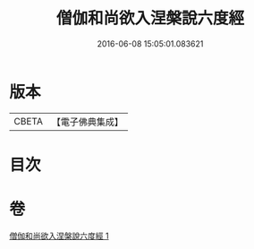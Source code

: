 #+TITLE: 僧伽和尚欲入涅槃說六度經 
#+DATE: 2016-06-08 15:05:01.083621

* 版本
 |     CBETA|【電子佛典集成】|

* 目次

* 卷
[[file:KR6u0057_001.txt][僧伽和尚欲入涅槃說六度經 1]]

